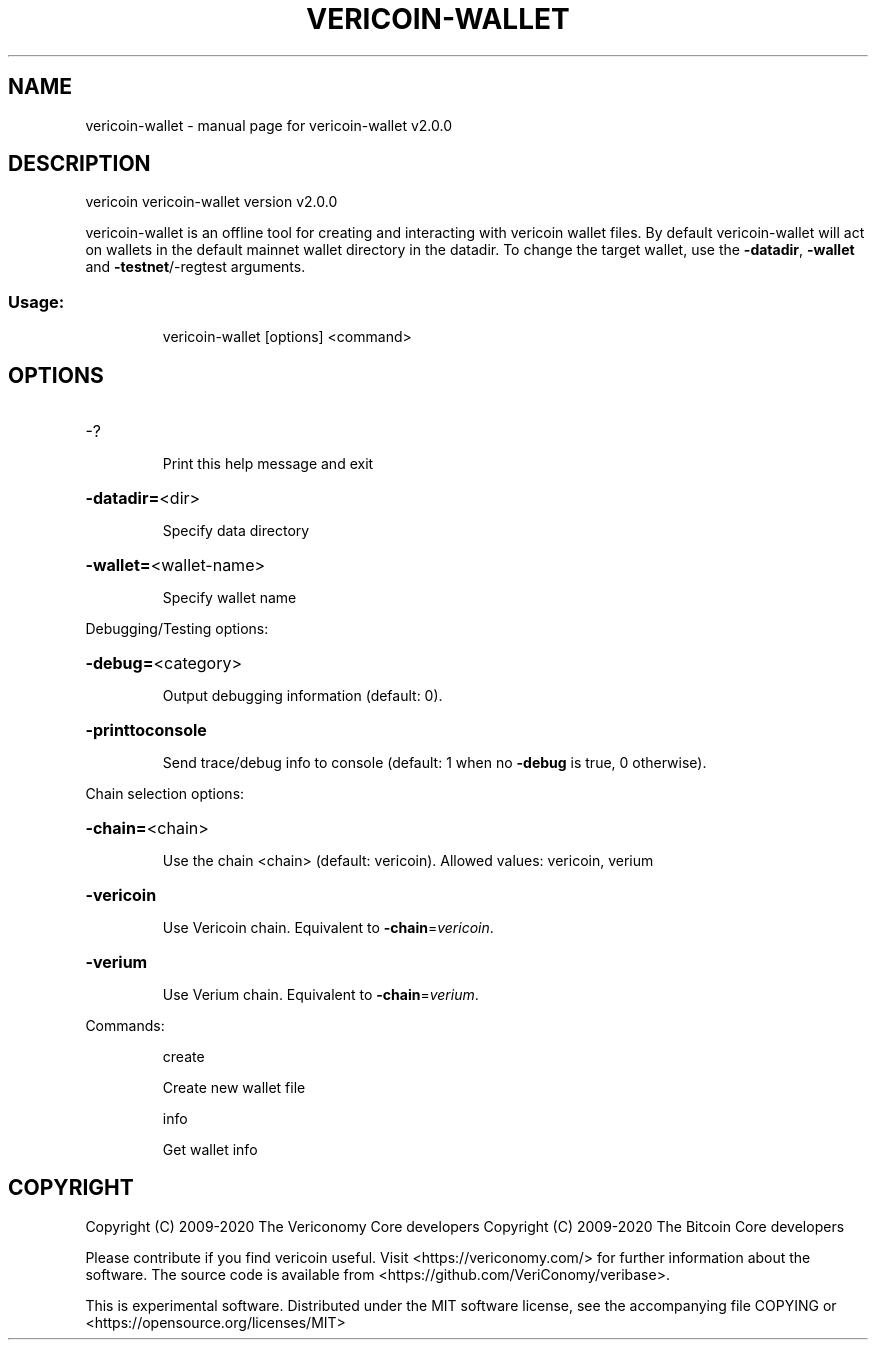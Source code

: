 .\" DO NOT MODIFY THIS FILE!  It was generated by help2man 1.48.1.
.TH VERICOIN-WALLET "1" "June 2021" "vericoin-wallet v2.0.0" "User Commands"
.SH NAME
vericoin-wallet \- manual page for vericoin-wallet v2.0.0
.SH DESCRIPTION
vericoin vericoin\-wallet version v2.0.0
.PP
vericoin\-wallet is an offline tool for creating and interacting with vericoin wallet files.
By default vericoin\-wallet will act on wallets in the default mainnet wallet directory in the datadir.
To change the target wallet, use the \fB\-datadir\fR, \fB\-wallet\fR and \fB\-testnet\fR/\-regtest arguments.
.SS "Usage:"
.IP
vericoin\-wallet [options] <command>
.SH OPTIONS
.HP
\-?
.IP
Print this help message and exit
.HP
\fB\-datadir=\fR<dir>
.IP
Specify data directory
.HP
\fB\-wallet=\fR<wallet\-name>
.IP
Specify wallet name
.PP
Debugging/Testing options:
.HP
\fB\-debug=\fR<category>
.IP
Output debugging information (default: 0).
.HP
\fB\-printtoconsole\fR
.IP
Send trace/debug info to console (default: 1 when no \fB\-debug\fR is true, 0
otherwise).
.PP
Chain selection options:
.HP
\fB\-chain=\fR<chain>
.IP
Use the chain <chain> (default: vericoin). Allowed values: vericoin,
verium
.HP
\fB\-vericoin\fR
.IP
Use Vericoin chain. Equivalent to \fB\-chain\fR=\fI\,vericoin\/\fR.
.HP
\fB\-verium\fR
.IP
Use Verium chain. Equivalent to \fB\-chain\fR=\fI\,verium\/\fR.
.PP
Commands:
.IP
create
.IP
Create new wallet file
.IP
info
.IP
Get wallet info
.SH COPYRIGHT
Copyright (C) 2009-2020 The Vericonomy Core developers
Copyright (C) 2009-2020 The Bitcoin Core developers

Please contribute if you find vericoin useful. Visit <https://vericonomy.com/>
for further information about the software.
The source code is available from <https://github.com/VeriConomy/veribase>.

This is experimental software.
Distributed under the MIT software license, see the accompanying file COPYING
or <https://opensource.org/licenses/MIT>
